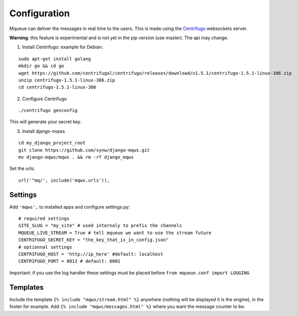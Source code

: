 Configuration
=============

Mqueue can deliver the messages in real time to the users. This is made using the `Centrifugo <https://github.com/centrifugal/centrifugo/>`_  websockets server.
 
**Warning**: this feature is experimental and is not yet in the pip version (use master). The api may change.

1. Install Centrifugo: example for Debian: 

.. highlight:: bash

::

   sudo apt-get install golang
   mkdir go && cd go
   wget https://github.com/centrifugal/centrifugo/releases/download/v1.5.1/centrifugo-1.5.1-linux-386.zip
   unzip centrifugo-1.5.1-linux-386.zip
   cd centrifugo-1.5.1-linux-386


2. Configure Centrifugo

::

   ./centrifugo genconfig
   
This will generate your secret key.

3. Install django-mqws

::

   cd my_django_project_root
   git clone https://github.com/synw/django-mqws.git
   mv django-mqws/mqws . && rm -rf django_mqws
   
Set the urls:

.. highlight:: python

::

   url('^mq/', include('mqws.urls')),

Settings
~~~~~~~~

Add ``'mqws',`` to installed apps and configure settings.py:

::

   # required settings
   SITE_SLUG = "my_site" # used internaly to prefix the channels
   MQUEUE_LIVE_STREAM = True # tell mqueue we want to use the stream future
   CENTRIFUGO_SECRET_KEY = "the_key_that_is_in_config.json"
   # optionnal settings
   CENTRIFUGO_HOST = 'http://ip_here' #default: localhost
   CENTRIFUGO_PORT = 8012 # default: 8001



Important: if you use the log handler these settings must be placed before ``from mqueue.conf import LOGGING``

Templates
~~~~~~~~~

Include the template ``{% include "mqws/stream.html" %}`` anywhere (nothing will be displayed it is the engine), 
in the footer for example. Add ``{% include "mqws/messages.html" %}`` where you want the message counter to be.
